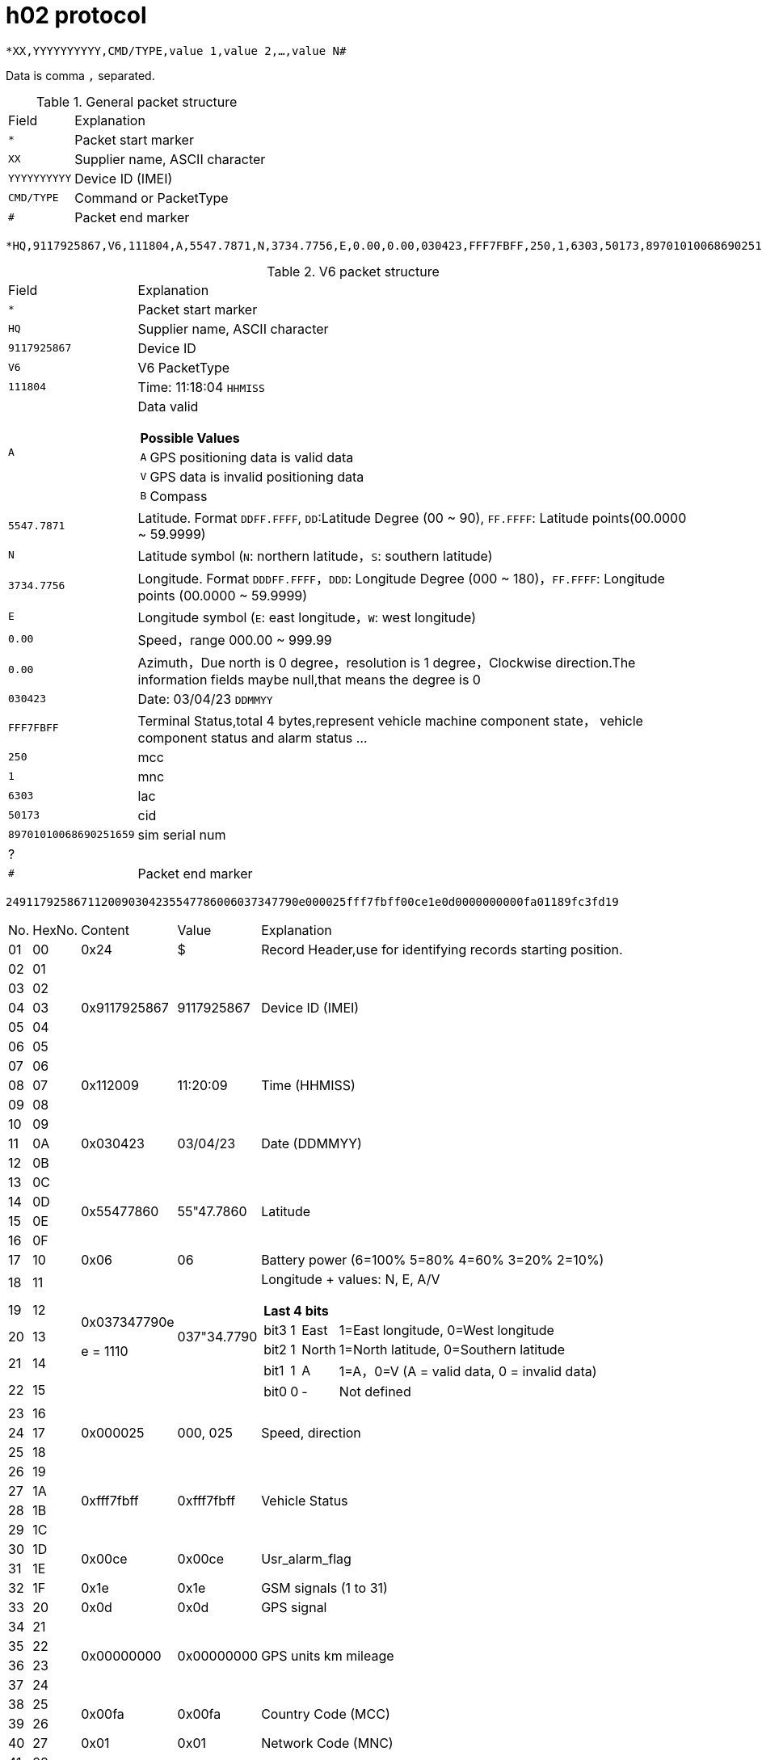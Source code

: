 = h02 protocol

`*XX,YYYYYYYYYY,CMD/TYPE,value 1,value 2,...,value N#`

Data is comma `,` separated.

.General packet structure
[%autowidth]
|===
| Field | Explanation
| `*` | Packet start marker
| `XX` | Supplier name, ASCII character
| `YYYYYYYYYY` | Device ID (IMEI)
| `CMD/TYPE` | Command or PacketType
| `#` | Packet end marker
|===

`*HQ,9117925867,V6,111804,A,5547.7871,N,3734.7756,E,0.00,0.00,030423,FFF7FBFF,250,1,6303,50173,89701010068690251659,#`

.V6 packet structure
[%autowidth]
|===
| Field | Explanation
| `*` | Packet start marker
| `HQ` | Supplier name, ASCII character
| `9117925867` | Device ID
| `V6` | V6 PacketType
| `111804` | Time: 11:18:04 `HHMISS`
| `A` a| Data valid
[%autowidth]
!===
2+! *Possible Values*
! `A` ! GPS positioning data is valid data
! `V` ! GPS data is invalid positioning data
! `B` ! Compass
!===
| `5547.7871` | Latitude. Format `DDFF.FFFF`, `DD`:Latitude Degree (00 ~ 90), `FF.FFFF`: Latitude points(00.0000 ~ 59.9999)
| `N` | Latitude symbol (`N`: northern latitude，`S`: southern latitude)
| `3734.7756` | Longitude. Format `DDDFF.FFFF`，`DDD`: Longitude Degree (000 ~ 180)，`FF.FFFF`: Longitude points (00.0000 ~ 59.9999)
| `E` | Longitude symbol (`E`: east longitude，`W`: west longitude)
| `0.00` | Speed，range 000.00 ~ 999.99
| `0.00` | Azimuth，Due north is 0 degree，resolution is 1 degree，Clockwise direction.The information fields maybe null,that means the degree is 0
| `030423` | Date: 03/04/23 `DDMMYY`
| `FFF7FBFF` | Terminal Status,total 4 bytes,represent vehicle machine component state， vehicle component status and alarm status ...
| `250` | mcc
| `1` | mnc
| `6303` | lac
| `50173` | cid
| `89701010068690251659` | sim serial num
| ? |
| `#` | Packet end marker
|===

`2491179258671120090304235547786006037347790e000025fff7fbff00ce1e0d0000000000fa01189fc3fd19`
[%autowidth]
|===
| No. | HexNo. | Content | Value | Explanation
| 01 | 00 | 0x24 | $ | Record Header,use for identifying records starting position.
| 02 | 01 .5+| 0x9117925867 .5+| 9117925867 .5+| Device ID (IMEI)
| 03 | 02
| 04 | 03
| 05 | 04
| 06 | 05
| 07 | 06 .3+| 0x112009 .3+| 11:20:09 .3+| Time (HHMISS)
| 08 | 07
| 09 | 08
| 10 | 09 .3+| 0x030423 .3+| 03/04/23 .3+| Date (DDMMYY)
| 11 | 0A
| 12 | 0B
| 13 | 0C .4+| 0x55477860 .4+| 55"47.7860 .4+| Latitude
| 14 | 0D
| 15 | 0E
| 16 | 0F
| 17 | 10 | 0x06 | 06 | Battery power (6=100% 5=80% 4=60% 3=20% 2=10%)
| 18 | 11 .5+a| 0x037347790e

e = 1110
.5+| 037"34.7790 .5+a| Longitude + values: N, E, A/V
[%autowidth]
!===
4+! *Last 4 bits*
! bit3 ! 1 ! East ! 1=East longitude, 0=West longitude
! bit2 ! 1 ! North ! 1=North latitude, 0=Southern latitude
! bit1 ! 1 ! A ! 1=A，0=V (A = valid data, 0 = invalid data)
! bit0 ! 0 ! - ! Not defined
!===
| 19 | 12
| 20 | 13
| 21 | 14
| 22 | 15
| 23 | 16 .3+| 0x000025 .3+| 000, 025 .3+| Speed, direction
| 24 | 17
| 25 | 18
| 26 | 19 .4+| 0xfff7fbff .4+| 0xfff7fbff .4+| Vehicle Status
| 27 | 1A
| 28 | 1B
| 29 | 1C
| 30 | 1D .2+| 0x00ce .2+| 0x00ce .2+| Usr_alarm_flag
| 31 | 1E
| 32 | 1F | 0x1e | 0x1e | GSM signals (1 to 31)
| 33 | 20 | 0x0d | 0x0d | GPS signal
| 34 | 21 .4+| 0x00000000 .4+| 0x00000000 .4+| GPS units km mileage
| 35 | 22
| 36 | 23
| 37 | 24
| 38 | 25 .2+| 0x00fa .2+| 0x00fa .2+| Country Code (MCC)
| 39 | 26
| 40 | 27 | 0x01 | 0x01 | Network Code (MNC)
| 41 | 28 .2+| 0x189f .2+| 0x189f .2+| Location Area Code (LAC)
| 42 | 29
| 43 | 2A .2+| 0xc3fd .2+| 0xc3fd .2+| Cell ID (CID)
| 44 | 2B
| 45 | 2C | 0x19 | 25 | Record number
|===
